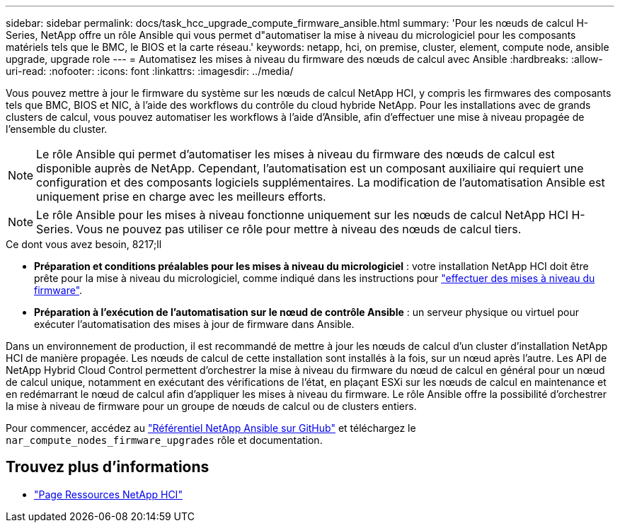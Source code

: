 ---
sidebar: sidebar 
permalink: docs/task_hcc_upgrade_compute_firmware_ansible.html 
summary: 'Pour les nœuds de calcul H-Series, NetApp offre un rôle Ansible qui vous permet d"automatiser la mise à niveau du micrologiciel pour les composants matériels tels que le BMC, le BIOS et la carte réseau.' 
keywords: netapp, hci, on premise, cluster, element, compute node, ansible upgrade, upgrade role 
---
= Automatisez les mises à niveau du firmware des nœuds de calcul avec Ansible
:hardbreaks:
:allow-uri-read: 
:nofooter: 
:icons: font
:linkattrs: 
:imagesdir: ../media/


[role="lead"]
Vous pouvez mettre à jour le firmware du système sur les nœuds de calcul NetApp HCI, y compris les firmwares des composants tels que BMC, BIOS et NIC, à l'aide des workflows du contrôle du cloud hybride NetApp. Pour les installations avec de grands clusters de calcul, vous pouvez automatiser les workflows à l'aide d'Ansible, afin d'effectuer une mise à niveau propagée de l'ensemble du cluster.


NOTE: Le rôle Ansible qui permet d'automatiser les mises à niveau du firmware des nœuds de calcul est disponible auprès de NetApp. Cependant, l'automatisation est un composant auxiliaire qui requiert une configuration et des composants logiciels supplémentaires. La modification de l'automatisation Ansible est uniquement prise en charge avec les meilleurs efforts.


NOTE: Le rôle Ansible pour les mises à niveau fonctionne uniquement sur les nœuds de calcul NetApp HCI H-Series. Vous ne pouvez pas utiliser ce rôle pour mettre à niveau des nœuds de calcul tiers.

.Ce dont vous avez besoin, 8217;ll
* *Préparation et conditions préalables pour les mises à niveau du micrologiciel* : votre installation NetApp HCI doit être prête pour la mise à niveau du micrologiciel, comme indiqué dans les instructions pour link:task_hcc_upgrade_compute_node_firmware.html["effectuer des mises à niveau du firmware"].
* *Préparation à l'exécution de l'automatisation sur le nœud de contrôle Ansible* : un serveur physique ou virtuel pour exécuter l'automatisation des mises à jour de firmware dans Ansible.


Dans un environnement de production, il est recommandé de mettre à jour les nœuds de calcul d'un cluster d'installation NetApp HCI de manière propagée. Les nœuds de calcul de cette installation sont installés à la fois, sur un nœud après l'autre. Les API de NetApp Hybrid Cloud Control permettent d'orchestrer la mise à niveau du firmware du nœud de calcul en général pour un nœud de calcul unique, notamment en exécutant des vérifications de l'état, en plaçant ESXi sur les nœuds de calcul en maintenance et en redémarrant le nœud de calcul afin d'appliquer les mises à niveau du firmware. Le rôle Ansible offre la possibilité d'orchestrer la mise à niveau de firmware pour un groupe de nœuds de calcul ou de clusters entiers.

Pour commencer, accédez au https://github.com/NetApp-Automation/nar_compute_firmware_upgrade["Référentiel NetApp Ansible sur GitHub"^] et téléchargez le `nar_compute_nodes_firmware_upgrades` rôle et documentation.

[discrete]
== Trouvez plus d'informations

* https://www.netapp.com/hybrid-cloud/hci-documentation/["Page Ressources NetApp HCI"^]

